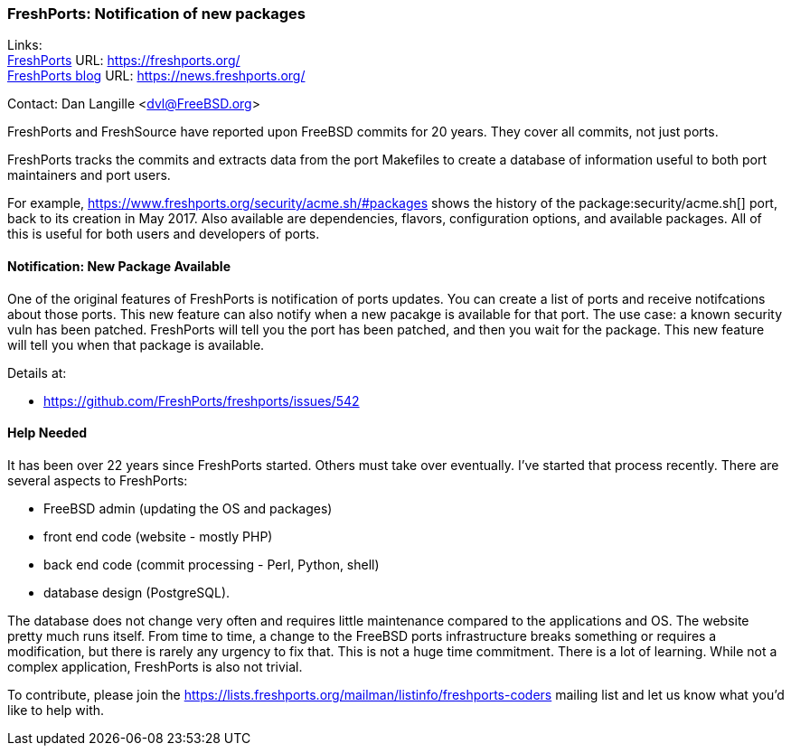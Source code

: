 === FreshPorts: Notification of new packages

Links: +
link:https://freshports.org/[FreshPorts] URL: link:https://freshports.org/[] +
link:https://news.freshports.org/[FreshPorts blog] URL: link:https://news.freshports.org/[]

Contact: Dan Langille <dvl@FreeBSD.org>

FreshPorts and FreshSource have reported upon FreeBSD commits for 20 years.
They cover all commits, not just ports.

FreshPorts tracks the commits and extracts data from the port Makefiles to create a database of information useful to both port maintainers and port users.

For example, link:https://www.freshports.org/security/acme.sh/#packages[] shows the history of the package:security/acme.sh[] port, back to its creation in May 2017.
Also available are dependencies, flavors, configuration options, and available packages.
All of this is useful for both users and developers of ports.

==== Notification: New Package Available

One of the original features of FreshPorts is notification of ports updates. You
can create a list of ports and receive notifcations about those ports. This
new feature can also notify when a new pacakge is available for that port.
The use case: a known security vuln has been patched. FreshPorts will tell
you the port has been patched, and then you wait for the package.
This new feature will tell you when that package is available.

Details at:

* link:https://github.com/FreshPorts/freshports/issues/542[]

==== Help Needed

It has been over 22 years since FreshPorts started.
Others must take over eventually.
I’ve started that process recently.
There are several aspects to FreshPorts:

* FreeBSD admin (updating the OS and packages)
* front end code (website - mostly PHP)
* back end code (commit processing - Perl, Python, shell)
* database design (PostgreSQL).

The database does not change very often and requires little maintenance compared to the applications and OS.
The website pretty much runs itself.
From time to time, a change to the FreeBSD ports infrastructure breaks something or requires a modification, but there is rarely any urgency to fix that.
This is not a huge time commitment.
There is a lot of learning.
While not a complex application, FreshPorts is also not trivial.

To contribute, please join the
link:https://lists.freshports.org/mailman/listinfo/freshports-coders[]
mailing list and let us know what you'd like to help with.